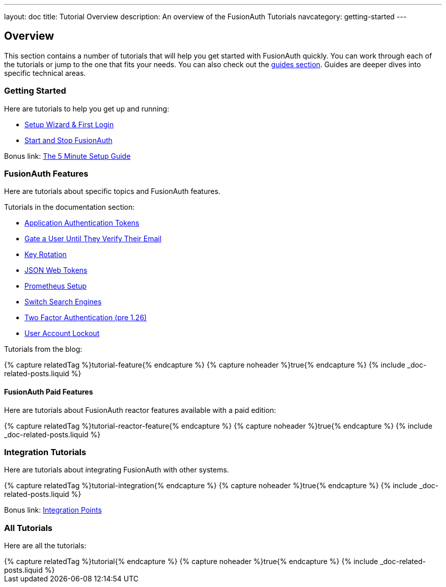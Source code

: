 ---
layout: doc
title: Tutorial Overview
description: An overview of the FusionAuth Tutorials
navcategory: getting-started
---

:page-liquid:

:sectnumlevels: 0

== Overview

This section contains a number of tutorials that will help you get started with FusionAuth quickly. You can work through each of the tutorials or jump to the one that fits your needs. You can also check out the link:/docs/v1/tech/guides/[guides section]. Guides are deeper dives into specific technical areas.

=== Getting Started

Here are tutorials to help you get up and running:

* link:/docs/v1/tech/tutorials/setup-wizard[Setup Wizard & First Login]
* link:/docs/v1/tech/tutorials/start-and-stop[Start and Stop FusionAuth]

Bonus link: link:/docs/v1/tech/5-minute-setup-guide[The 5 Minute Setup Guide]

=== FusionAuth Features

Here are tutorials about specific topics and FusionAuth features.

Tutorials in the documentation section:

* link:/docs/v1/tech/tutorials/application-authentication-tokens[Application Authentication Tokens]
* link:/docs/v1/tech/tutorials/gating/gate-accounts-until-user-email-verified[Gate a User Until They Verify Their Email]
* link:/docs/v1/tech/tutorials/key-rotation[Key Rotation]
* link:/docs/v1/tech/tutorials/json-web-tokens[JSON Web Tokens]
* link:/docs/v1/tech/tutorials/prometheus[Prometheus Setup]
* link:/docs/v1/tech/tutorials/switch-search-engines[Switch Search Engines]
* link:/docs/v1/tech/tutorials/two-factor/[Two Factor Authentication (pre 1.26)]
* link:/docs/v1/tech/tutorials/gating/setting-up-user-account-lockout[User Account Lockout]

Tutorials from the blog:

++++
{% capture relatedTag %}tutorial-feature{% endcapture %}
{% capture noheader %}true{% endcapture %}
{% include _doc-related-posts.liquid %}
++++

==== FusionAuth Paid Features

Here are tutorials about FusionAuth reactor features available with a paid edition:

++++
{% capture relatedTag %}tutorial-reactor-feature{% endcapture %}
{% capture noheader %}true{% endcapture %}
{% include _doc-related-posts.liquid %}
++++

=== Integration Tutorials

Here are tutorials about integrating FusionAuth with other systems.

++++
{% capture relatedTag %}tutorial-integration{% endcapture %}
{% capture noheader %}true{% endcapture %}
{% include _doc-related-posts.liquid %}
++++

Bonus link: link:/docs/v1/tech/core-concepts/integration-points[Integration Points]

=== All Tutorials

Here are all the tutorials:

++++
{% capture relatedTag %}tutorial{% endcapture %}
{% capture noheader %}true{% endcapture %}
{% include _doc-related-posts.liquid %}
++++

